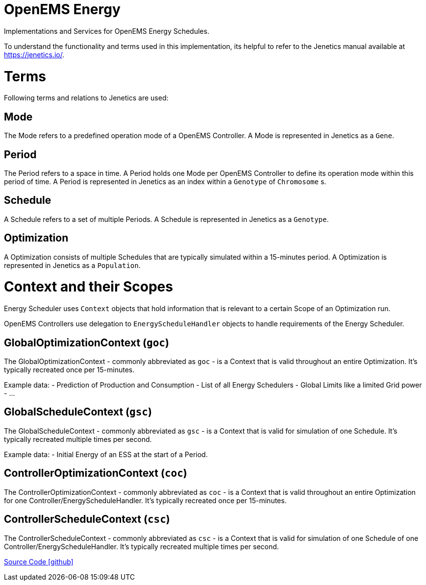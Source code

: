= OpenEMS Energy

Implementations and Services for OpenEMS Energy Schedules.

To understand the functionality and terms used in this implementation, its helpful to refer to the Jenetics manual available at https://jenetics.io/.

= Terms

Following terms and relations to Jenetics are used:

== Mode

The Mode refers to a predefined operation mode of a OpenEMS Controller.
A Mode is represented in Jenetics as a `Gene`.

== Period

The Period refers to a space in time. A Period holds one Mode per OpenEMS Controller to define its operation mode within this period of time.
A Period is represented in Jenetics as an index within a `Genotype` of `Chromosome` s.

== Schedule

A Schedule refers to a set of multiple Periods.
A Schedule is represented in Jenetics as a `Genotype`.

== Optimization

A Optimization consists of multiple Schedules that are typically simulated within a 15-minutes period.
A Optimization is represented in Jenetics as a `Population`.

= Context and their Scopes

Energy Scheduler uses `Context` objects that hold information that is relevant to a certain Scope of an Optimization run.

OpenEMS Controllers use delegation to `EnergyScheduleHandler` objects to handle requirements of the Energy Scheduler.

== GlobalOptimizationContext (`goc`)

The GlobalOptimizationContext - commonly abbreviated as `goc` - is a Context that is valid throughout an entire Optimization. 
It's typically recreated once per 15-minutes.

Example data: 
- Prediction of Production and Consumption
- List of all Energy Schedulers
- Global Limits like a limited Grid power
- ...

== GlobalScheduleContext (`gsc`)

The GlobalScheduleContext - commonly abbreviated as `gsc` - is a Context that is valid for simulation of one Schedule.
It's typically recreated multiple times per second.

Example data:
- Initial Energy of an ESS at the start of a Period.

== ControllerOptimizationContext (`coc`)

The ControllerOptimizationContext - commonly abbreviated as `coc` - is a Context that is valid throughout an entire Optimization for one Controller/EnergyScheduleHandler.
It's typically recreated once per 15-minutes.


== ControllerScheduleContext (`csc`)

The ControllerScheduleContext - commonly abbreviated as `csc` - is a Context that is valid for simulation of one Schedule of one Controller/EnergyScheduleHandler.
It's typically recreated multiple times per second.


https://github.com/OpenEMS/openems/tree/develop/io.openems.edge.energy[Source Code icon:github[]]